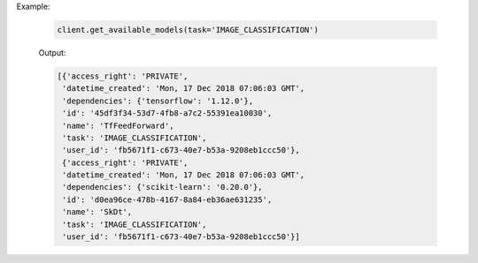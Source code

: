 Example:

    .. code-block:: python

        client.get_available_models(task='IMAGE_CLASSIFICATION')

    Output:

    .. code-block:: python

       [{'access_right': 'PRIVATE',
        'datetime_created': 'Mon, 17 Dec 2018 07:06:03 GMT',
        'dependencies': {'tensorflow': '1.12.0'},
        'id': '45df3f34-53d7-4fb8-a7c2-55391ea10030',
        'name': 'TfFeedForward',
        'task': 'IMAGE_CLASSIFICATION',
        'user_id': 'fb5671f1-c673-40e7-b53a-9208eb1ccc50'},
        {'access_right': 'PRIVATE',
        'datetime_created': 'Mon, 17 Dec 2018 07:06:03 GMT',
        'dependencies': {'scikit-learn': '0.20.0'},
        'id': 'd0ea96ce-478b-4167-8a84-eb36ae631235',
        'name': 'SkDt',
        'task': 'IMAGE_CLASSIFICATION',
        'user_id': 'fb5671f1-c673-40e7-b53a-9208eb1ccc50'}]

.. seealso:: :meth:`singa_auto.client.Client.get_available_models`
